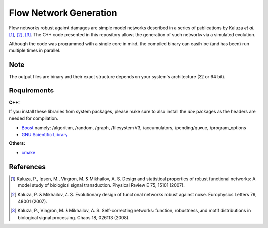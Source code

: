 =======================
Flow Network Generation
=======================

Flow networks robust against damages are simple model networks described in a
series of publications by Kaluza *et al*. [1]_, [2]_, [3]_. The C++ code
presented in this repository allows the generation of such networks via a
simulated evolution.

Although the code was programmed with a single core in mind, the compiled binary
can easily be (and has been) run multiple times in parallel.

Note
----

The output files are binary and their exact structure depends on your system's architecture (32 or 64 bit).

Requirements
------------

**C++:**

If you install these libraries from system packages, please make sure to also
install the `dev` packages as the headers are needed for compilation.

* Boost_ namely: /algorithm, /random, /graph, /filesystem V3, /accumulators,
  /pending/queue, /program_options
* `GNU Scientific Library`__

**Others:**

* cmake_

.. _Boost: http://www.boost.org/
__ gsl_
.. _gsl: http://www.gnu.org/software/gsl/
.. _cmake: http://www.cmake.org/

References
----------

.. [1] Kaluza, P., Ipsen, M., Vingron, M. & Mikhailov, A. S. Design and statistical properties of robust functional networks: A model study of biological signal transduction. Physical Review E 75, 15101 (2007).
.. [2] Kaluza, P. & Mikhailov, A. S. Evolutionary design of functional networks robust against noise. Europhysics Letters 79, 48001 (2007).
.. [3] Kaluza, P., Vingron, M. & Mikhailov, A. S. Self-correcting networks: function, robustness, and motif distributions in biological signal processing. Chaos 18, 026113 (2008).

